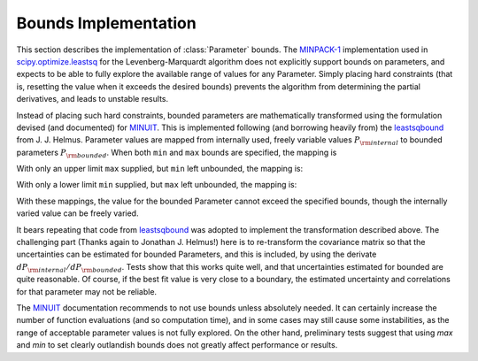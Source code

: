 .. _scipy.optimize.leastsq: http://docs.scipy.org/doc/scipy/reference/generated/scipy.optimize.leastsq.html
.. _MINPACK-1: http://en.wikipedia.org/wiki/MINPACK
.. _MINUIT: http://en.wikipedia.org/wiki/MINUIT
.. _leastsqbound: https://github.com/jjhelmus/leastsqbound-scipy

.. _parameter-bounds-label:


=================================
Bounds Implementation
=================================

This section describes the implementation of :class:`Parameter` bounds.
The `MINPACK-1`_ implementation used in `scipy.optimize.leastsq`_ for the
Levenberg-Marquardt algorithm does not explicitly support bounds on
parameters, and expects to be able to fully explore the available range of
values for any Parameter.  Simply placing hard constraints (that is,
resetting the value when it exceeds the desired bounds) prevents the
algorithm from determining the partial derivatives, and leads to unstable
results.

Instead of placing such hard constraints, bounded parameters are
mathematically transformed using the formulation devised (and documented)
for `MINUIT`_.  This is implemented following (and borrowing heavily from)
the `leastsqbound`_ from J. J. Helmus.   Parameter values are mapped from
internally used, freely variable values :math:`P_{\rm internal}` to bounded
parameters :math:`P_{\rm bounded}`.   When both ``min`` and ``max`` bounds
are specified, the mapping is

.. math::
   :nowrap:

   \begin{eqnarray*}
        P_{\rm internal} &=& \arcsin\big(\frac{2 (P_{\rm bounded} - {\rm min})}{({\rm max} - {\rm min})} - 1\big) \\
	P_{\rm bounded}  &=& {\rm min} + \big(\sin(P_{\rm internal}) + 1\big) \frac{({\rm max} - {\rm min})}{2}
    \end{eqnarray*}

With only an upper limit ``max`` supplied, but ``min`` left unbounded, the
mapping is:

.. math::
   :nowrap:

   \begin{eqnarray*}
        P_{\rm internal} &=& \sqrt{({\rm max} - P_{\rm bounded} + 1)^2 - 1} \\
        P_{\rm bounded}  &=& {\rm max} + 1 - \sqrt{P_{\rm internal}^2 + 1}
    \end{eqnarray*}

With only a lower limit ``min`` supplied, but ``max`` left unbounded, the
mapping is:

.. math::
   :nowrap:

   \begin{eqnarray*}
        P_{\rm internal} &=& \sqrt{(P_{\rm bounded} - {\rm min} + 1)^2 - 1} \\
        P_{\rm bounded}  &=& {\rm min} - 1 + \sqrt{P_{\rm internal}^2 + 1}
   \end{eqnarray*}

With these mappings, the value for the bounded Parameter cannot exceed the
specified bounds, though the internally varied value can be freely varied.

It bears repeating that code from `leastsqbound`_ was adopted to implement
the transformation described above.  The challenging part (Thanks again to
Jonathan J. Helmus!) here is to re-transform the covariance matrix so that
the uncertainties can be estimated for bounded Parameters, and this is
included, by using the derivate :math:`dP_{\rm internal}/dP_{\rm bounded}`.
Tests show that this works quite well, and that uncertainties estimated for
bounded are quite reasonable.  Of course, if the best fit value is very
close to a boundary, the estimated uncertainty and correlations for that
parameter may not be reliable.

The `MINUIT`_ documentation recommends to not use bounds unless absolutely
needed.  It can certainly increase the number of function evaluations (and
so computation time), and in some cases may still cause some instabilities,
as the range of acceptable parameter values is not fully explored.  On the
other hand, preliminary tests suggest that using `max` and `min` to set
clearly outlandish bounds does not greatly affect performance or results.

